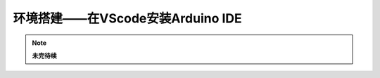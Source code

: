 .. _doc_summary_environment_02_arduino_vscode:

环境搭建——在VScode安装Arduino IDE
==================================================
.. note::
    **未完待续**